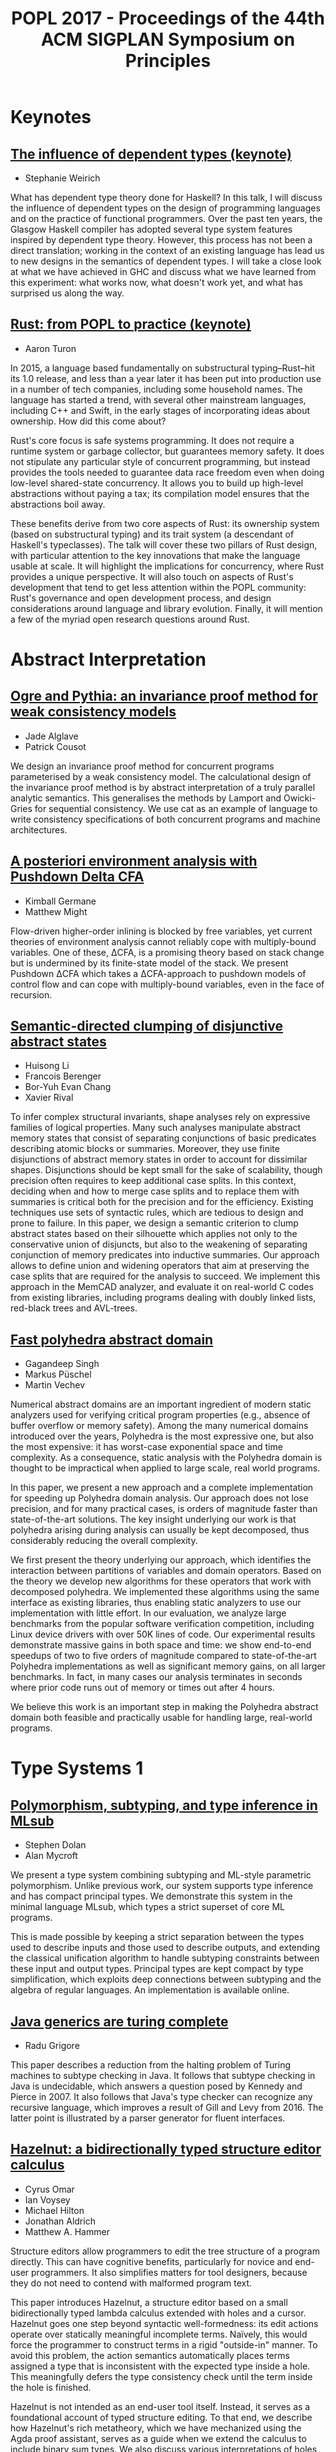 #+TITLE: POPL 2017 - Proceedings of the 44th ACM SIGPLAN Symposium on Principles

* Keynotes

** [[http://dl.acm.org/authorize?N29918][The influence of dependent types (keynote)]]
-  Stephanie Weirich

What has dependent type theory done for Haskell? In this talk, I will
discuss the influence of dependent types on the design of programming
languages and on the practice of functional programmers. Over the past
ten years, the Glasgow Haskell compiler has adopted several type
system features inspired by dependent type theory. However, this
process has not been a direct translation; working in the context of
an existing language has lead us to new designs in the semantics of
dependent types. I will take a close look at what we have achieved in
GHC and discuss what we have learned from this experiment: what works
now, what doesn't work yet, and what has surprised us along the way.

** [[http://dl.acm.org/authorize?N29919][Rust: from POPL to practice (keynote)]]
-  Aaron Turon
  
In 2015, a language based fundamentally on substructural
typing–Rust–hit its 1.0 release, and less than a year later it has
been put into production use in a number of tech companies, including
some household names. The language has started a trend, with several
other mainstream languages, including C++ and Swift, in the early
stages of incorporating ideas about ownership. How did this come
about?

Rust's core focus is safe systems programming. It does not require a
runtime system or garbage collector, but guarantees memory safety. It
does not stipulate any particular style of concurrent programming, but
instead provides the tools needed to guarantee data race freedom even
when doing low-level shared-state concurrency. It allows you to build
up high-level abstractions without paying a tax; its compilation model
ensures that the abstractions boil away.

These benefits derive from two core aspects of Rust: its ownership
system (based on substructural typing) and its trait system (a
descendant of Haskell's typeclasses). The talk will cover these two
pillars of Rust design, with particular attention to the key
innovations that make the language usable at scale. It will highlight
the implications for concurrency, where Rust provides a unique
perspective. It will also touch on aspects of Rust's development that
tend to get less attention within the POPL community: Rust's
governance and open development process, and design considerations
around language and library evolution. Finally, it will mention a few
of the myriad open research questions around Rust.


* Abstract Interpretation

** [[http://dl.acm.org/authorize?N29910][Ogre and Pythia: an invariance proof method for weak consistency models]]

-  Jade Alglave
-  Patrick Cousot
  
We design an invariance proof method for concurrent programs
  parameterised by a weak consistency model. The calculational design
  of the invariance proof method is by abstract interpretation of a
  truly parallel analytic semantics. This generalises the methods by
  Lamport and Owicki-Gries for sequential consistency. We use cat as
  an example of language to write consistency specifications of both
  concurrent programs and machine architectures.

** [[http://dl.acm.org/authorize?N29911][A posteriori environment analysis with Pushdown Delta CFA]]

-  Kimball Germane
-  Matthew Might
  
Flow-driven higher-order inlining is blocked by free variables, yet
current theories of environment analysis cannot reliably cope with
multiply-bound variables. One of these, ΔCFA, is a promising
theory based on stack change but is undermined by its finite-state
model of the stack. We present Pushdown ΔCFA which takes a
ΔCFA-approach to pushdown models of control flow and can cope with
multiply-bound variables, even in the face of recursion.


** [[http://dl.acm.org/authorize?N29912][Semantic-directed clumping of disjunctive abstract states]]

-  Huisong Li
-  Francois Berenger
-  Bor-Yuh Evan Chang
-  Xavier Rival
  
To infer complex structural invariants, shape analyses rely on
  expressive families of logical properties. Many such analyses
  manipulate abstract memory states that consist of separating
  conjunctions of basic predicates describing atomic blocks or
  summaries. Moreover, they use finite disjunctions of abstract memory
  states in order to account for dissimilar shapes. Disjunctions
  should be kept small for the sake of scalability, though precision
  often requires to keep additional case splits. In this context,
  deciding when and how to merge case splits and to replace them with
  summaries is critical both for the precision and for the
  efficiency. Existing techniques use sets of syntactic rules, which
  are tedious to design and prone to failure. In this paper, we design
  a semantic criterion to clump abstract states based on their
  silhouette which applies not only to the conservative union of
  disjuncts, but also to the weakening of separating conjunction of
  memory predicates into inductive summaries. Our approach allows to
  define union and widening operators that aim at preserving the case
  splits that are required for the analysis to succeed. We implement
  this approach in the MemCAD analyzer, and evaluate it on real-world
  C codes from existing libraries, including programs dealing with
  doubly linked lists, red-black trees and AVL-trees.
 
  


** [[http://dl.acm.org/authorize?N29913][Fast polyhedra abstract domain]]

-  Gagandeep Singh
-  Markus Püschel
-  Martin Vechev
 
Numerical abstract domains are an important ingredient of modern
static analyzers used for verifying critical program properties (e.g.,
absence of buffer overflow or memory safety). Among the many numerical
domains introduced over the years, Polyhedra is the most expressive
one, but also the most expensive: it has worst-case exponential space
and time complexity. As a consequence, static analysis with the
Polyhedra domain is thought to be impractical when applied to large
scale, real world programs.

In this paper, we present a new approach and a complete implementation
for speeding up Polyhedra domain analysis. Our approach does not lose
precision, and for many practical cases, is orders of magnitude faster
than state-of-the-art solutions. The key insight underlying our work
is that polyhedra arising during analysis can usually be kept
decomposed, thus considerably reducing the overall complexity.

We first present the theory underlying our approach, which identifies
the interaction between partitions of variables and domain
operators. Based on the theory we develop new algorithms for these
operators that work with decomposed polyhedra. We implemented these
algorithms using the same interface as existing libraries, thus
enabling static analyzers to use our implementation with little
effort. In our evaluation, we analyze large benchmarks from the
popular software verification competition, including Linux device
drivers with over 50K lines of code. Our experimental results
demonstrate massive gains in both space and time: we show end-to-end
speedups of two to five orders of magnitude compared to
state-of-the-art Polyhedra implementations as well as significant
memory gains, on all larger benchmarks. In fact, in many cases our
analysis terminates in seconds where prior code runs out of memory or
times out after 4 hours.

We believe this work is an important step in making the Polyhedra
abstract domain both feasible and practically usable for handling
large, real-world programs.
  

* Type Systems 1

** [[http://dl.acm.org/authorize?N29914][Polymorphism, subtyping, and type inference in MLsub]]

-  Stephen Dolan
-  Alan Mycroft

We present a type system combining subtyping and ML-style parametric
polymorphism. Unlike previous work, our system supports type inference
and has compact principal types. We demonstrate this system in the
minimal language MLsub, which types a strict superset of core ML
programs.

This is made possible by keeping a strict separation between the types
used to describe inputs and those used to describe outputs, and
extending the classical unification algorithm to handle subtyping
constraints between these input and output types. Principal types are
kept compact by type simplification, which exploits deep connections
between subtyping and the algebra of regular languages. An
implementation is available online.

** [[http://dl.acm.org/authorize?N29925][Java generics are turing complete]]

-  Radu Grigore

This paper describes a reduction from the halting problem of Turing
machines to subtype checking in Java. It follows that subtype checking
in Java is undecidable, which answers a question posed by Kennedy and
Pierce in 2007. It also follows that Java's type checker can recognize
any recursive language, which improves a result of Gill and Levy
from 2016. The latter point is illustrated by a parser generator for
fluent interfaces.
  

** [[http://dl.acm.org/authorize?N29926][Hazelnut: a bidirectionally typed structure editor calculus]]

-  Cyrus Omar
-  Ian Voysey
-  Michael Hilton
-  Jonathan Aldrich
-  Matthew A. Hammer

  
Structure editors allow programmers to edit the tree structure of a
program directly. This can have cognitive benefits, particularly for
novice and end-user programmers. It also simplifies matters for tool
designers, because they do not need to contend with malformed program
text.

This paper introduces Hazelnut, a structure editor based on a small
bidirectionally typed lambda calculus extended with holes and a
cursor. Hazelnut goes one step beyond syntactic well-formedness: its
edit actions operate over statically meaningful incomplete
terms. Naïvely, this would force the programmer to construct terms in
a rigid "outside-in" manner. To avoid this problem,
the action semantics automatically places terms assigned a type that
is inconsistent with the expected type inside a hole. This
meaningfully defers the type consistency check until the term inside
the hole is finished.

Hazelnut is not intended as an end-user tool itself. Instead, it
serves as a foundational account of typed structure editing. To that
end, we describe how Hazelnut's rich metatheory, which we have
mechanized using the Agda proof assistant, serves as a guide when we
extend the calculus to include binary sum types. We also discuss
various interpretations of holes, and in so doing reveal connections
with gradual typing and contextual modal type theory, the Curry-Howard
interpretation of contextual modal logic. Finally, we discuss how
Hazelnut's semantics lends itself to implementation as an
event-based functional reactive program. Our simple reference
implementation is written using js_of_ocaml.

** [[http://dl.acm.org/authorize?N29927][Modules, abstraction, and parametric polymorphism]]

-  Karl Crary
  
Reynolds's Abstraction theorem forms the mathematical foundation for
data abstraction. His setting was the polymorphic lambda
calculus. Today, many modern languages, such as the ML family, employ
rich module systems designed to give more expressive support for data
abstraction than the polymorphic lambda calculus, but analogues of the
Abstraction theorem for such module systems have lagged far behind.

We give an account of the Abstraction theorem for a modern module
calculus supporting generative and applicative functors, higher-order
functors, sealing, and translucent signatures. The main issues to be
overcome are: (1) the fact that modules combine both types and terms,
so they must be treated as both simultaneously, (2) the effect
discipline that models the distinction between transparent and opaque
modules, and (3) a very rich language of type constructors supporting
singleton kinds. We define logical equivalence for modules and show
that it coincides with contextual equivalence. This substantiates the
folk theorem that modules are good for data abstraction. All our
proofs are formalized in Coq.


* Probabilistic Programming

** [[http://dl.acm.org/authorize?N29928][Beginner's luck: a language for property-based generators]]

-  Leonidas Lampropoulos
-  Diane Gallois-Wong
-  Cătălin Hriţcu
-  John Hughes
-  Benjamin C. Pierce
-  Li-yao Xia
  
Property-based random testing à la QuickCheck requires building
efficient generators for well-distributed random data satisfying
complex logical predicates, but writing these generators can be
difficult and error prone. We propose a domain-specific language in
which generators are conveniently expressed by decorating predicates
with lightweight annotations to control both the distribution of
generated values and the amount of constraint solving that happens
before each variable is instantiated. This language, called Luck,
makes generators easier to write, read, and maintain.

We give Luck a formal semantics and prove several fundamental
properties, including the soundness and completeness of random
generation with respect to a standard predicate semantics. We evaluate
Luck on common examples from the property-based testing literature and
on two significant case studies, showing that it can be used in
complex domains with comparable bug-finding effectiveness and a
significant reduction in testing code size compared to handwritten
generators.

** [[http://dl.acm.org/authorize?N29929][Exact Bayesian inference by symbolic disintegration]]

-  Chung-chieh Shan
-  Norman Ramsey
  
Bayesian inference, of posterior knowledge from prior knowledge and
  observed evidence, is typically defined by Bayes's rule,
  which says the posterior multiplied by the probability of an
  observation equals a joint probability. But the observation of a
  continuous quantity usually has probability zero, in which case
  Bayes's rule says only that the unknown times zero is
  zero. To infer a posterior distribution from a zero-probability
  observation, the statistical notion of disintegration tells us to
  specify the observation as an expression rather than a predicate,
  but does not tell us how to compute the posterior. We present the
  first method of computing a disintegration from a probabilistic
  program and an expression of a quantity to be observed, even when
  the observation has probability zero. Because the method produces an
  exact posterior term and preserves a semantics in which monadic
  terms denote measures, it composes with other inference methods in a
  modular way—without sacrificing accuracy or performance.
  
** [[http://dl.acm.org/authorize?N29920][Stochastic invariants for probabilistic termination]]

-  Krishnendu Chatterjee
-  Petr Novotný
-  Ðorđe Žikelić
  
Termination is one of the basic liveness properties, and we study the
termination problem for probabilistic programs with real-valued
variables. Previous works focused on the qualitative problem that asks
whether an input program terminates with probabilityÂ 1 (almost-sure
termination). A powerful approach for this qualitative problem is the
notion of ranking supermartingales with respect to a given set of
invariants. The quantitative problem (probabilistic termination) asks
for bounds on the termination probability, and this problem has not
been addressed yet. A fundamental and conceptual drawback of the
existing approaches to address probabilistic termination is that even
though the supermartingales consider the probabilistic behaviour of
the programs, the invariants are obtained completely ignoring the
probabilistic aspect (i.e., the invariants are obtained considering
all behaviours with no information about the probability).

In this work we address the probabilistic termination problem for
linear-arithmetic probabilistic programs with nondeterminism. We
formally define the notion of stochastic invariants, which are
constraints along with a probability bound that the constraints
hold. We introduce a concept of repulsing supermartingales. First, we
show that repulsing supermartingales can be used to obtain bounds on
the probability of the stochastic invariants. Second, we show the
effectiveness of repulsing supermartingales in the following three
ways: (1)Â With a combination of ranking and repulsing
supermartingales we can compute lower bounds on the probability of
termination; (2)Â repulsing supermartingales provide witnesses for
refutation of almost-sure termination; and (3)Â with a combination of
ranking and repulsing supermartingales we can establish persistence
properties of probabilistic programs.

Along with our conceptual contributions, we establish the following
computational results: First, the synthesis of a stochastic invariant
which supports some ranking supermartingale and at the same time
admits a repulsing supermartingale can be achieved via reduction to
the existential first-order theory of reals, which generalizes
existing results from the non-probabilistic setting. Second, given a
program with "strict invariants" (e.g., obtained via
abstract interpretation) and a stochastic invariant, we can check in
polynomial time whether there exists a linear repulsing
supermartingale w.r.t. the stochastic invariant (via reduction to
LP). We also present experimental evaluation of our approach on
academic examples.

** [[http://dl.acm.org/authorize?N29921][Coupling proofs are probabilistic product programs]]

-  Gilles Barthe
-  Benjamin Grégoire
-  Justin Hsu
-  Pierre-Yves Strub
  
Couplings are a powerful mathematical tool for reasoning about pairs
of probabilistic processes. Recent developments in formal verification
identify a close connection between couplings and pRHL, a relational
program logic motivated by applications to provable security, enabling
formal construction of couplings from the probability theory
literature. However, existing work using pRHL merely shows existence
of a coupling and does not give a way to prove quantitative properties
about the coupling, needed to reason about mixing and convergence of
probabilistic processes. Furthermore, pRHL is inherently incomplete,
and is not able to capture some advanced forms of couplings such as
shift couplings. We address both problems as follows.

First, we define an extension of pRHL, called x-pRHL, which explicitly
constructs the coupling in a pRHL derivation in the form of a
probabilistic product program that simulates two correlated runs of
the original program. Existing verification tools for probabilistic
programs can then be directly applied to the probabilistic product to
prove quantitative properties of the coupling. Second, we equip x-pRHL
with a new rule for while loops, where reasoning can freely mix
synchronized and unsynchronized loop iterations. Our proof rule can
capture examples of shift couplings, and the logic is relatively
complete for deterministic programs.

We show soundness of x-PRHL and use it to analyze two classes of
examples. First, we verify rapid mixing using different tools from
coupling: standard coupling, shift coupling, and path coupling, a
compositional principle for combining local couplings into a global
coupling. Second, we verify (approximate) equivalence between a source
and an optimized program for several instances of loop optimizations
from the literature.

  


* Concurrency 1

** [[http://dl.acm.org/authorize?N29922][A promising semantics for relaxed-memory concurrency]]

-  Jeehoon Kang
-  Chung-Kil Hur
-  Ori Lahav
-  Viktor Vafeiadis
-  Derek Dreyer
  
Despite many years of research, it has proven very difficult to
develop a memory model for concurrent programming languages that
adequately balances the conflicting desiderata of programmers,
compilers, and hardware. In this paper, we propose the first relaxed
memory model that (1) accounts for a broad spectrum of features from
the C++11 concurrency model, (2) is implementable, in the sense that
it provably validates many standard compiler optimizations and
reorderings, as well as standard compilation schemes to x86-TSO and
Power, (3) justifies simple invariant-based reasoning, thus
demonstrating the absence of bad "out-of-thin-air" behaviors, (4)
supports "DRF" guarantees, ensuring that programmers who use
sufficient synchronization need not understand the full complexities
of relaxed-memory semantics, and (5) defines the semantics of racy
programs without relying on undefined behaviors, which is a
prerequisite for applicability to type-safe languages like Java.

The key novel idea behind our model is the notion of *promises*: a
thread may promise to execute a write in the future, thus enabling
other threads to read from that write out of order. Crucially, to
prevent out-of-thin-air behaviors, a promise step requires a
thread-local certification that it will be possible to execute the
promised write even in the absence of the promise. To establish
confidence in our model, we have formalized most of our key results in
Coq.

** [[http://dl.acm.org/authorize?N29923][Automatically comparing memory consistency models]]

-  John Wickerson
-  Mark Batty
-  Tyler Sorensen
-  George A. Constantinides
  
A memory consistency model (MCM) is the part of a programming language
or computer architecture specification that defines which values can
legally be read from shared memory locations. Because MCMs take into
account various optimisations employed by architectures and compilers,
they are often complex and counterintuitive, which makes them
challenging to design and to understand.

We identify four tasks involved in designing and understanding MCMs:
generating conformance tests, distinguishing two MCMs, checking
compiler optimisations, and checking compiler mappings. We show that
all four tasks are instances of a general constraint-satisfaction
problem to which the solution is either a program or a pair of
programs. Although this problem is intractable for automatic solvers
when phrased over programs directly, we show how to solve analogous
constraints over program executions, and then construct programs that
satisfy the original constraints.

Our technique, which is implemented in the Alloy modelling framework,
is illustrated on several software- and architecture-level MCMs, both
axiomatically and operationally defined. We automatically recreate
several known results, often in a simpler form, including:
distinctions between variants of the C11 MCM; a failure of the
'SC-DRF guarantee' in an early C11 draft; that x86 is
'multi-copy atomic' and Power is not; bugs in common
C11 compiler optimisations; and bugs in a compiler mapping from OpenCL
to AMD-style GPUs. We also use our technique to develop and validate a
new MCM for NVIDIA GPUs that supports a natural mapping from OpenCL.

** [[http://dl.acm.org/authorize?N29924][Interactive proofs in higher-order concurrent separation logic]]

-  Robbert Krebbers
-  Amin Timany
-  Lars Birkedal
  
When using a proof assistant to reason in an embedded logic -- like
separation logic -- one cannot benefit from the proof contexts and
basic tactics of the proof assistant. This results in proofs that are
at a too low level of abstraction because they are cluttered with
bookkeeping code related to manipulating the object logic.

In this paper, we introduce a so-called proof mode that extends the
Coq proof assistant with (spatial and non-spatial) named proof
contexts for the object logic. We show that thanks to these contexts
we can implement high-level tactics for introduction and elimination
of the connectives of the object logic, and thereby make reasoning in
the embedded logic as seamless as reasoning in the meta logic of the
proof assistant. We apply our method to Iris: a state of the art
higher-order impredicative concurrent separation logic.

We show that our method is very general, and is not just limited to
program verification. We demonstrate its generality by formalizing
correctness proofs of fine-grained concurrent algorithms, derived
constructs of the Iris logic, and a unary and binary logical relation
for a language with concurrency, higher-order store, polymorphism, and
recursive types. This is the first formalization of a binary logical
relation for such an expressive language. We also show how to use the
logical relation to prove contextual refinement of fine-grained
concurrent algorithms.
  

** [[http://dl.acm.org/authorize?N29935][A relational model of types-and-effects in higher-order concurrent separation logic]]

-  Morten Krogh-Jespersen
-  Kasper Svendsen
-  Lars Birkedal
  
Recently we have seen a renewed interest in programming languages that
tame the complexity of state and concurrency through refined type
systems with more fine-grained control over effects. In addition to
simplifying reasoning and eliminating whole classes of bugs,
statically tracking effects opens the door to advanced compiler
optimizations.

In this paper we present a relational model of a type-and-effect
system for a higher-order, concurrent program- ming language. The
model precisely captures the semantic invariants expressed by the
effect annotations. We demonstrate that these invariants are strong
enough to prove advanced program transformations, including automatic
parallelization of expressions with suitably disjoint effects. The
model also supports refinement proofs between abstract data types
implementations with different internal data representations,
including proofs that fine-grained concurrent algorithms refine their
coarse-grained counterparts. This is the first model for such an
expressive language that supports both effect-based optimizations and
data abstraction.

The logical relation is defined in Iris, a state-of-the-art
higher-order concurrent separation logic. This greatly simplifies
proving well-definedness of the logical relation and also provides us
with a powerful logic for reasoning in the model.


* Logic

** [[http://dl.acm.org/authorize?N29936][Monadic second-order logic on finite sequences]]

-  Loris D'Antoni
-  Margus Veanes

We extend the weak monadic second-order logic of one successor on
  finite strings (M2L-STR) to symbolic alphabets by allowing character
  predicates to range over decidable quantifier free theories instead
  of finite alphabets. We call this logic, which is able to describe
  sequences over complex and potentially infinite domains, symbolic
  M2L-STR (S-M2L-STR). We then present a decision procedure for
  S-M2L-STR based on a reduction to symbolic finite automata, a
  decidable extension of finite automata that allows transitions to
  carry predicates and can therefore model symbolic alphabets. The
  reduction constructs a symbolic automaton over an alphabet
  consisting of pairs of symbols where the first element of the pair
  is a symbol in the original formula's alphabet, while the second
  element is a bit-vector. To handle this modified alphabet we show
  that the Cartesian product of two decidable Boolean algebras (e.g.,
  the formula's one and the bit-vector's one) also forms a decidable
  Boolean algebras. To make the decision procedure practical, we
  propose two efficient representations of the Cartesian product of
  two Boolean algebras, one based on algebraic decision diagrams and
  one on a variant of Shannon expansions. Finally, we implement our
  decision procedure and evaluate it on more than 10,000
  formulas. Despite the generality, our implementation has comparable
  performance with the state-of-the-art M2L-STR solvers.


** [[http://dl.acm.org/authorize?N29937][On the relationship between higher-order recursion schemes and higher-order fixpoint logic]]

-  Naoki Kobayashi
-  Étienne Lozes
-  Florian Bruse

We study the relationship between two kinds of higher-order extensions
of model checking: HORS model checking, where models are extended to
higher-order recursion schemes, and HFL model checking, where the
logic is extedned to higher-order modal fixpoint logic. Those extensions
have been independently studied until recently, and the former has
been applied to higher-order program verification. We show that there
exist (arguably) natural reductions between the two problems. To prove
the correctness of the translation from HORS to HFL model checking, we
establish a type-based characterization of HFL model checking, which
should be of independent interest. The results reveal a close
relationship between the two problems, enabling cross-fertilization of
the two research threads.

** [[http://dl.acm.org/authorize?N29938][Coming to terms with quantified reasoning]]

-  Laura Kovács
-  Simon Robillard
-  Andrei Voronkov

The theory of finite term algebras provides a natural framework to
describe the semantics of functional languages. The ability to
efficiently reason about term algebras is essential to automate
program analysis and verification for functional or imperative
programs over inductively defined data types such as lists and
trees. However, as the theory of finite term algebras is not finitely
axiomatizable, reasoning about quantified properties over term
algebras is challenging.

In this paper we address full first-order reasoning about properties
of programs manipulating term algebras, and describe two approaches
for doing so by using first-order theorem proving. Our first method is
a conservative extension of the theory of term alge- bras using a
finite number of statements, while our second method relies on
extending the superposition calculus of first-order theorem provers
with additional inference rules.

We implemented our work in the first-order theorem prover Vampire and
evaluated it on a large number of inductive datatype benchmarks, as
well as game theory constraints. Our experimental results show that
our methods are able to find proofs for many hard problems previously
unsolved by state-of-the-art methods. We also show that Vampire
implementing our methods outperforms existing SMT solvers able to deal
with inductive data types.

* Compiler Optimisation

** [[http://dl.acm.org/authorize?N29939][A program optimization for automatic database result caching]]

-  Ziv Scully
-  Adam Chlipala
  
Most popular Web applications rely on persistent databases based on
languages like SQL for declarative specification of data models and
the operations that read and modify them. As applications scale up in
user base, they often face challenges responding quickly enough to the
high volume of requests. A common aid is caching of database results
in the application's memory space, taking advantage of
program-specific knowledge of which caching schemes are sound and
useful, embodied in handwritten modifications that make the program
less maintainable. These modifications also require nontrivial
reasoning about the read-write dependencies across operations. In this
paper, we present a compiler optimization that automatically adds
sound SQL caching to Web applications coded in the Ur/Web
domain-specific functional language, with no modifications required to
source code. We use a custom cache implementation that supports
concurrent operations without compromising the transactional semantics
of the database abstraction. Through experiments with microbenchmarks
and production Ur/Web applications, we show that our optimization in
many cases enables an easy doubling or more of an application's
throughput, requiring nothing more than passing an extra command-line
flag to the compiler.

** [[http://dl.acm.org/authorize?N29930][Stream fusion, to completeness]]
    
-  Oleg Kiselyov
-  Aggelos Biboudis
-  Nick Palladinos
-  Yannis Smaragdakis
  
Stream processing is mainstream (again): Widely-used stream libraries
are now available for virtually all modern OO and functional
languages, from Java to C# to Scala to OCaml to Haskell. Yet
expressivity and performance are still lacking. For instance, the
popular, well-optimized Java 8 streams do not support the zip operator
and are still an order of magnitude slower than hand-written loops.

We present the first approach that represents the full generality of
stream processing and eliminates overheads, via the use of staging. It
is based on an unusually rich semantic model of stream interaction. We
support any combination of zipping, nesting (or flat-mapping),
sub-ranging, filtering, mapping—of finite or infinite streams. Our
model captures idiosyncrasies that a programmer uses in optimizing
stream pipelines, such as rate differences and the choice of a "for"
vs. "while" loops. Our approach delivers hand-written–like code, but
automatically. It explicitly avoids the reliance on black-box
optimizers and sufficiently-smart compilers, offering highest,
guaranteed and portable performance.

Our approach relies on high-level concepts that are then readily
mapped into an implementation. Accordingly, we have two distinct
implementations: an OCaml stream library, staged via MetaOCaml, and a
Scala library for the JVM, staged via LMS. In both cases, we derive
libraries richer and simultaneously many tens of times faster than
past work. We greatly exceed in performance the standard stream
libraries available in Java, Scala and OCaml, including the
well-optimized Java 8 streams.


** [[http://dl.acm.org/authorize?N29931][Rigorous floating-point mixed-precision tuning]]

-  Wei-Fan Chiang
-  Mark Baranowski
-  Ian Briggs
-  Alexey Solovyev
-  Ganesh Gopalakrishnan
-  Zvonimir Rakamarić
  
Virtually all real-valued computations are carried out using
floating-point data types and operations. The precision of these data
types must be set with the goals of reducing the overall round-off
error, but also emphasizing performance improvements. Often, a
mixed-precision allocation achieves this optimum; unfortunately, there
are no techniques available to compute such allocations and
conservatively meet a given error target across all program inputs. In
this work, we present a rigorous approach to precision allocation
based on formal analysis via Symbolic Taylor Expansions, and error
analysis based on interval functions. This approach is implemented in
an automated tool called FPTuner that generates and solves a
quadratically constrained quadratic program to obtain a
precision-annotated version of the given expression. FPTuner
automatically introduces all the requisite precision up and down
casting operations. It also allows users to flexibly control precision
allocation using constraints to cap the number of high precision
operators as well as group operators to allocate the same precision to
facilitate vectorization. We evaluate FPTuner by tuning several
benchmarks and measuring the proportion of lower precision operators
allocated as we increase the error threshold. We also measure the
reduction in energy consumption resulting from executing
mixed-precision tuned code on a real hardware platform. We observe
significant energy savings in response to mixed-precision tuning, but
also observe situations where unexpected compiler behaviors thwart
intended optimizations.


* Program Analysis

** [[http://dl.acm.org/authorize?N29932][Relational cost analysis]]

-  Ezgi Çiçek
-  Gilles Barthe
-  Marco Gaboardi
-  Deepak Garg
-  Jan Hoffmann
  
Establishing quantitative bounds on the execution cost of programs is
essential in many areas of computer science such as complexity
analysis, compiler optimizations, security and privacy. Techniques
based on program analysis, type systems and abstract interpretation
are well-studied, but methods for analyzing how the execution costs of
two programs compare to each other have not received
attention. Naively combining the worst and best case execution costs
of the two programs does not work well in many cases because such
analysis forgets the similarities between the programs or the inputs.

In this work, we propose a relational cost analysis technique that is
capable of establishing precise bounds on the difference in the
execution cost of two programs by making use of relational properties
of programs and inputs. We develop , a refinement type and effect
system for a higher-order functional language with recursion and
subtyping. The key novelty of our technique is the combination of
relational refinements with two modes of typing—relational
typing for reasoning about similar computations/inputs and unary
typing for reasoning about unrelated computations/inputs. This
combination allows us to analyze the execution cost difference of two
programs more precisely than a naive non-relational approach.

We prove our type system sound using a semantic model based on
step-indexed unary and binary logical relations accounting for
non-relational and relational reasoning principles with their
respective costs. We demonstrate the precision and generality of our
technique through examples.

** [[http://dl.acm.org/authorize?N29933][Contract-based resource verification for higher-order functions with memoization]]

-  Ravichandhran Madhavan
-  Sumith Kulal
-  Viktor Kuncak
  
We present a new approach for specifying and verifying resource
utilization of higher-order functional programs that use lazy
evaluation and memoization. In our approach, users can specify the
desired resource bound as templates with numerical holes e.g. as steps
≤ ? * size(l) + ? in the contracts of functions. They can also
express invariants necessary for establishing the bounds that may
depend on the state of memoization. Our approach operates in two
phases: first generating an instrumented first-order program that
accurately models the higher-order control flow and the effects of
memoization on resources using sets, algebraic datatypes and mutual
recursion, and then verifying the contracts of the first-order program
by producing verification conditions of the form ∃ ∀
using an extended assume/guarantee reasoning. We use our approach to
verify precise bounds on resources such as evaluation steps and number
of heap-allocated objects on 17 challenging data structures and
algorithms. Our benchmarks, comprising of 5K lines of functional Scala
code, include lazy mergesort, Okasaki's real-time queue and
deque data structures that rely on aliasing of references to
first-class functions; lazy data structures based on numerical
representations such as the conqueue data structure of Scala's
data-parallel library, cyclic streams, as well as dynamic programming
algorithms such as knapsack and Viterbi. Our evaluations show that
when averaged over all benchmarks the actual runtime resource
consumption is 80% of the value inferred by our tool when estimating
the number of evaluation steps, and is 88% for the number of
heap-allocated objects.

** [[http://dl.acm.org/authorize?N29934][Context-sensitive data-dependence analysis via linear conjunctive language reachability]]

-  Qirun Zhang
-  Zhendong Su

Many program analysis problems can be formulated as graph reachability
problems. In the literature, context-free language (CFL) reachability
has been the most popular formulation and can be computed in subcubic
time. The context-sensitive data-dependence analysis is a fundamental
abstraction that can express a broad range of program analysis
problems. It essentially describes an interleaved matched-parenthesis
language reachability problem. The language is not context-free, and
the problem is well-known to be undecidable. In practice, many program
analyses adopt CFL-reachability to exactly model the matched
parentheses for either context-sensitivity or structure-transmitted
data-dependence, but not both. Thus, the CFL-reachability formulation
for context-sensitive data-dependence analysis is inherently an
approximation.

To support more precise and scalable analyses, this paper introduces
linear conjunctive language (LCL) reachability, a new, expressive
class of graph reachability. LCL not only contains the interleaved
matched-parenthesis language, but is also closed under all
set-theoretic operations. Given a graph with n nodes and m edges, we
propose an O(mn) time approximation algorithm for solving all-pairs
LCL-reachability, which is asymptotically better than known
CFL-reachability algorithms. Our formulation and algorithm offer a new
perspective on attacking the aforementioned undecidable problem
— the LCL-reachability formulation is exact, while the
LCL-reachability algorithm yields a sound approximation. We have
applied the LCL-reachability framework to two existing client
analyses. The experimental results show that the LCL-reachability
framework is both more precise and scalable than the traditional
CFL-reachability framework. This paper opens up the opportunity to
exploit LCL-reachability in program analysis.

** [[http://dl.acm.org/authorize?N29945][Towards automatic resource bound analysis for OCaml]]

-  Jan Hoffmann
-  Ankush Das
-  Shu-Chun Weng
  
This article presents a resource analysis system for OCaml
programs. The system automatically derives worst-case resource bounds
for higher-order polymorphic programs with user-defined inductive
types. The technique is parametric in the resource and can derive
bounds for time, memory allocations and energy usage. The derived
bounds are multivariate resource polynomials which are functions of
different size parameters that depend on the standard OCaml
types. Bound inference is fully automatic and reduced to a linear
optimization problem that is passed to an off-the-shelf LP
solver. Technically, the analysis system is based on a novel
multivariate automatic amortized resource analysis (AARA). It builds
on existing work on linear AARA for higher-order programs with
user-defined inductive types and on multivariate AARA for first-order
programs with built-in lists and binary trees. This is the first
amortized analysis, that automatically derives polynomial bounds for
higher-order functions and polynomial bounds that depend on
user-defined inductive types. Moreover, the analysis handles a limited
form of side effects and even outperforms the linear bound inference
of previous systems. At the same time, it preserves the expressivity
and efficiency of existing AARA techniques. The practicality of the
analysis system is demonstrated with an implementation and integration
with Inria's OCaml compiler. The implementation is used to
automatically derive resource bounds for 411 functions and 6018 lines
of code derived from OCaml libraries, the CompCert compiler, and
implementations of textbook algorithms. In a case study, the system
infers bounds on the number of queries that are sent by OCaml programs
to DynamoDB, a commercial NoSQL cloud database service.

* Type Systems 2

** [[http://dl.acm.org/authorize?N29946][Deciding equivalence with sums and the empty type]]

-  Gabriel Scherer
 
The logical technique of focusing can be applied to the Î»-calculus;
  in a simple type system with atomic types and negative type formers
  (functions, products, the unit type), its normal forms coincide with
  βη-normal forms. Introducing a saturation phase gives a notion of
  quasi-normal forms in presence of positive types (sum types and the
  empty type). This rich structure let us prove the decidability of
  βη-equivalence in presence of the empty type, the fact that it
  coincides with contextual equivalence, and with set-theoretic
  equality in all finite models.


** [[http://dl.acm.org/authorize?N29947][The exp-log normal form of types: decomposing extensional equality and representing terms compactly]]

-  Danko Ilik
  
Lambda calculi with algebraic data types lie at the core of functional
programming languages and proof assistants, but conceal at least two
fundamental theoretical problems already in the presence of the
simplest non-trivial data type, the sum type. First, we do not know of
an explicit and implemented algorithm for deciding the
beta-eta-equality of terms---and this in spite of the first
decidability results proven two decades ago. Second, it is not clear
how to decide when two types are essentially the same,
i.e. isomorphic, in spite of the meta-theoretic results on
decidability of the isomorphism.

In this paper, we present the exp-log normal form of types---derived
from the representation of exponential polynomials via the unary
exponential and logarithmic functions---that any type built from
arrows, products, and sums, can be isomorphically mapped to. The type
normal form can be used as a simple heuristic for deciding type
isomorphism, thanks to the fact that it is a systematic application of
the high-school identities.

We then show that the type normal form allows to reduce the standard
beta-eta equational theory of the lambda calculus to a specialized
version of itself, while preserving completeness of the equality on
terms.

We end by describing an alternative representation of normal terms of
the lambda calculus with sums, together with a Coq-implemented
converter into/from our new term calculus. The difference with the
only other previously implemented heuristic for deciding interesting
instances of eta-equality by Balat, Di Cosmo, and Fiore, is that we
exploits the type information of terms substantially and this often
allows us to obtain a canonical representation of terms without
performing a sophisticated term analyses.

** [[http://dl.acm.org/authorize?N29948][Contextual isomorphisms]]

-  Paul Blain Levy
  
What is the right notion of "isomorphism" between types, in a simple
type theory? The traditional answer is: a pair of terms that are
inverse up to a specified congruence. We firstly argue that, in the
presence of effects, this answer is too liberal and needs to be
restricted, using Führmann's notion of thunkability in the
case of value types (as in call-by-value), or using
Munch-Maccagnoni's notion of linearity in the case of
computation types (as in call-by-name). Yet that leaves us with
different notions of isomorphism for different kinds of type.

This situation is resolved by means of a new notion of
"contextual" isomorphism (or morphism), analogous at
the level of types to contextual equivalence of terms. A contextual
morphism is a way of replacing one type with the other wherever it may
occur in a judgement, in a way that is preserved by the action of any
term with holes. For types of pure Î»-calculus, we show that a
contextual morphism corresponds to a traditional isomorphism. For
value types, a contextual morphism corresponds to a thunkable
isomorphism, and for computation types, to a linear isomorphism.

** [[http://dl.acm.org/authorize?N29949][Typed self-evaluation via intensional type functions]]

-  Matt Brown
-  Jens Palsberg

Many popular languages have a self-interpreter, that is, an
interpreter for the language written in itself. So far, work on
polymorphically-typed self-interpreters has concentrated on
self-recognizers that merely recover a program from its
representation. A larger and until now unsolved challenge is to
implement a polymorphically-typed self-evaluator that evaluates the
represented program and produces a representation of the result. We
present Fωµi, the first λ-calculus that supports a
polymorphically-typed self-evaluator. Our calculus extends Fω with
recursive types and intensional type functions and has decidable type
checking. Our key innovation is a novel implementation of type
equality proofs that enables us to define a versatile representation
of programs. Our results establish a new category of languages that
can support polymorphically-typed self-evaluators.

* Concurrency 2

** [[http://dl.acm.org/authorize?N29940][Mixed-size concurrency: ARM, POWER, C/C++11, and SC]]

-  Shaked Flur
-  Susmit Sarkar
-  Christopher Pulte
-  Kyndylan Nienhuis
-  Luc Maranget
-  Kathryn E. Gray
-  Ali Sezgin
-  Mark Batty
-  Peter Sewell
  
Previous work on the semantics of relaxed shared-memory concurrency
has only considered the case in which each load reads the data of
exactly one store. In practice, however, multiprocessors support
mixed-size accesses, and these are used by systems software and (to
some degree) exposed at the C/C++ language level. A semantic
foundation for software, therefore, has to address them.

We investigate the mixed-size behaviour of ARMv8 and IBM POWER
architectures and implementations: by experiment, by developing
semantic models, by testing the correspondence between these, and by
discussion with ARM and IBM staff. This turns out to be surprisingly
subtle, and on the way we have to revisit the fundamental concepts of
coherence and sequential consistency, which change in this setting. In
particular, we show that adding a memory barrier between each
instruction does not restore sequential consistency. We go on to
extend the C/C++11 model to support non-atomic mixed-size memory
accesses.

This is a necessary step towards semantics for real-world
shared-memory concurrent code, beyond litmus tests.

** [[http://dl.acm.org/authorize?N29941][Dynamic race detection for C++11]]

-  Christopher Lidbury
-  Alastair F. Donaldson
  
The intricate rules for memory ordering and synchronisation associated
with the C/C++11 memory model mean that data races can be difficult to
eliminate from concurrent programs. Dynamic data race analysis can
pinpoint races in large and complex applications, but the
state-of-the-art ThreadSanitizer (tsan) tool for C/C++ considers only
sequentially consistent program executions, and does not correctly
model synchronisation between C/C++11 atomic operations. We present a
scalable dynamic data race analysis for C/C++11 that correctly
captures C/C++11 synchronisation, and uses instrumentation to support
exploration of a class of non sequentially consistent executions. We
concisely define the memory model fragment captured by our
instrumentation via a restricted axiomatic semantics, and show that
the axiomatic semantics permits exactly those executions explored by
our instrumentation. We have implemented our analysis in tsan, and
evaluate its effectiveness on benchmark programs, enabling a
comparison with the CDSChecker tool, and on two large and highly
concurrent applications: the Firefox and Chromium web browsers. Our
results show that our method can detect races that are beyond the
scope of the original tsan tool, and that the overhead associated with
applying our enhanced instrumentation to large applications is
tolerable.

** [[http://dl.acm.org/authorize?N29942][Serializability for eventual consistency: criterion, analysis, and applications]]

-  Lucas Brutschy
-  Dimitar Dimitrov
-  Peter Müller
-  Martin Vechev

Developing and reasoning about systems using eventually consistent
data stores is a difficult challenge due to the presence of unexpected
behaviors that do not occur under sequential consistency. A
fundamental problem in this setting is to identify a correctness
criterion that precisely captures intended application behaviors yet
is generic enough to be applicable to a wide range of applications.

In this paper, we present such a criterion. More precisely, we
generalize conflict serializability to the setting of eventual
consistency. Our generalization is based on a novel dependency model
that incorporates two powerful algebraic properties: commutativity and
absorption. These properties enable precise reasoning about programs
that employ high-level replicated data types, common in modern
systems. To apply our criterion in practice, we also developed a
dynamic analysis algorithm and a tool that checks whether a given
program execution is serializable.

We performed a thorough experimental evaluation on two real-world use
cases: debugging cloud-backed mobile applications and implementing
clients of a popular eventually consistent key-value store. Our
experimental results indicate that our criterion reveals harmful
synchronization problems in applications, is more effective at finding
them than prior approaches, and can be used for the development of
practical, eventually consistent applications.

** [[http://dl.acm.org/authorize?N29943][Thread modularity at many levels: a pearl in compositional verification]]

-  Jochen Hoenicke
-  Rupak Majumdar
-  Andreas Podelski

A thread-modular proof for the correctness of a concurrent program is
based on an inductive and interference-free annotation of each
thread. It is well-known that the corresponding proof system is not
complete (unless one adds auxiliary variables). We describe a
hierarchy of proof systems where each level k corresponds to a
generalized notion of thread modularity (level 1 corresponds to the
original notion). Each level is strictly more expressive than the
previous. Further, each level precisely captures programs that can be
proved using uniform Ashcroft invariants with k universal
quantifiers. We demonstrate the usefulness of the hierarchy by giving
a compositional proof of the Mach shootdown algorithm for TLB
consistency. We show a proof at level 2 that shows the algorithm is
correct for an arbitrary number of CPUs. However, there is no proof
for the algorithm at level 1 which does not involve auxiliary state.

* Functional Programming with Effects

** [[http://dl.acm.org/authorize?N29944][Type directed compilation of row-typed algebraic effects]]

-  Daan Leijen
  
Algebraic effect handlers, introduced by Plotkin and Power in 2002,
are recently gaining in popularity as a purely functional approach to
modeling effects. In this article, we give a full overview of
practical algebraic effects in the context of a compiled
implementation in the Koka language. In particular, we show how
algebraic effects generalize over common constructs like exception
handling, state, iterators and async-await. We give an effective type
inference algorithm based on extensible effect rows using scoped
labels, and a direct operational semantics. Finally, we show an
efficient compilation scheme to common runtime platforms (like
JavaScript) using a type directed selective CPS translation.


** [[http://dl.acm.org/authorize?N29055][Do be do be do]]

-  Sam Lindley
-  Conor McBride
-  Craig McLaughlin
  
We explore the design and implementation of Frank, a strict functional
programming language with a bidirectional effect type system designed
from the ground up around a novel variant of Plotkin and Pretnar's
effect handler abstraction.

Effect handlers provide an abstraction for modular effectful
programming: a handler acts as an interpreter for a collection of
commands whose interfaces are statically tracked by the type
system. However, Frank eliminates the need for an additional effect
handling construct by generalising the basic mechanism of functional
abstraction itself. A function is simply the special case of a Frank
operator that interprets no commands. Moreover, Frank's operators can
be multihandlers which simultaneously interpret commands from several
sources at once, without disturbing the direct style of functional
programming with values.

Effect typing in Frank employs a novel form of effect polymorphism
which avoid mentioning effect variables in source code. This is
achieved by propagating an ambient ability inwards, rather than
accumulating unions of potential effects outwards.

We introduce Frank by example, and then give a formal account of the
Frank type system and its semantics. We introduce Core Frank by
elaborating Frank operators into functions, case expressions, and
unary handlers, and then give a sound small-step operational semantics
for Core Frank.

Programming with effects and handlers is in its infancy. We contribute
an exploration of future possibilities, particularly in combination
with other forms of rich type system.

** [[http://dl.acm.org/authorize?N29056][Dijkstra monads for free]]

-  Danel Ahman
-  Cătălin Hriţcu
-  Kenji Maillard
-  Guido Martínez
-  Gordon Plotkin
-  Jonathan Protzenko
-  Aseem Rastogi
-  Nikhil Swamy
  
Dijkstra monads enable a dependent type theory to be enhanced with
support for specifying and verifying effectful code via weakest
preconditions. Together with their closely related counterparts, Hoare
monads, they provide the basis on which verification tools like F*,
Hoare Type Theory (HTT), and Ynot are built. We show that Dijkstra
monads can be derived "for free" by applying a
continuation-passing style (CPS) translation to the standard monadic
definitions of the underlying computational effects. Automatically
deriving Dijkstra monads in this way provides a
correct-by-construction and efficient way of reasoning about
user-defined effects in dependent type theories. We demonstrate these
ideas in EMF*, a new dependently typed calculus, validating it via
both formal proof and a prototype implementation within F*. Besides
equipping F* with a more uniform and extensible effect system, EMF*
enables a novel mixture of intrinsic and extrinsic proofs within F*.
  
** [[http://dl.acm.org/authorize?N29057][Stateful manifest contracts]]

-  Taro Sekiyama
-  Atsushi Igarashi
  
This paper studies hybrid contract verification for an imperative
  higher-order language based on a so-called manifest contract
  system. In manifest contract systems, contracts are part of static
  types and contract verification is hybrid in the sense that some
  contracts are statically verified, typically by subtyping, but
  others are dynamically by casts. It is, however, not trivial to
  extend existing manifest contract systems, which have been designed
  mostly for pure functional languages, to imperative features, mainly
  because of the lack of flow-sensitivity, which should be taken into
  account in verifying imperative programs statically.

We develop an imperative higher-order manifest contract system Î»refH
for flow-sensitive hybrid contract verification. We introduce a
computational variant of Nanevski et al's Hoare types, which
are flow-sensitive types to represent pre- and postconditions of
impure computation. Our Hoare types are computational in the sense
that pre- and postconditions are given by Booleans in the same
language as programs so that they are dynamically verifiable. Î»refH
also supports refinement types as in existing manifest contract
systems to describe flow-insensitive, state-independent contracts of
pure computation. While it is desirable that any—possibly
state-manipulating—predicate can be used in contracts, abuse
of stateful operations will break the system. To control stateful
operations in contracts, we introduce a region-based effect system,
which allows contracts in refinement types and computational Hoare
types to manipulate states, as long as they are observationally pure
and read-only, respectively. We show that dynamic contract checking in
our calculus is consistent with static typing in the sense that the
final result obtained without dynamic contract violations satisfies
contracts in its static type. It in particular means that the state
after stateful computations satisfies their postconditions.

As in some of prior manifest contract systems, static contract
verification in this work is "post facto," that is, we
first define our manifest contract system so that all contracts are
checked at run time, formalize conditions when dynamic checks can be
removed safely, and show that programs with and without such removable
checks are contextually equivalent. We also apply the idea of post
facto verification to region-based local reasoning, inspired by the
frame rule of Separation Logic.


* Semantic Foundations

** [[http://dl.acm.org/authorize?N29058][A semantic account of metric preservation]]

-  Arthur Azevedo de Amorim
-  Marco Gaboardi
-  Justin Hsu
-  Shin-ya Katsumata
-  Ikram Cherigui
  
Program sensitivity measures how robust a program is to small changes
in its input, and is a fundamental notion in domains ranging from
differential privacy to cyber-physical systems. A natural way to
formalize program sensitivity is in terms of metrics on the input and
output spaces, requiring that an r-sensitive function map inputs that
are at distance d to outputs that are at distance at most r ·
d. Program sensitivity is thus an analogue of Lipschitz continuity for
programs.

Reed and Pierce introduced Fuzz, a functional language with a linear
type system that can express program sensitivity. They show soundness
operationally, in the form of a metric preservation property. Inspired
by their work, we study program sensitivity and metric preservation
from a denotational point of view. In particular, we introduce metric
CPOs, a novel semantic structure for reasoning about computation on
metric spaces, by endowing CPOs with a compatible notion of
distance. This structure is useful for reasoning about metric
properties of programs, and specifically about program sensitivity. We
demonstrate metric CPOs by giving a model for the deterministic
fragment of Fuzz.
  
** [[http://dl.acm.org/authorize?N29059][Cantor meets scott: semantic foundations for probabilistic networks]]

-  Steffen Smolka
-  Praveen Kumar
-  Nate Foster
-  Dexter Kozen
-  Alexandra Silva

ProbNetKAT is a probabilistic extension of NetKAT with a denotational
semantics based on Markov kernels. The language is expressive enough
to generate continuous distributions, which raises the question of how
to compute effectively in the language. This paper gives an new
characterization of ProbNetKAT's semantics using domain theory, which
provides the foundation needed to build a practical implementation. We
show how to use the semantics to approximate the behavior of arbitrary
ProbNetKAT programs using distributions with finite support. We
develop a prototype implementation and show how to use it to solve a
variety of problems including characterizing the expected congestion
induced by different routing schemes and reasoning probabilistically
about reachability in a network.

* Logic and Programming

** [[http://dl.acm.org/authorize?N29050][Genesis: synthesizing forwarding tables in multi-tenant networks]]

-  Kausik Subramanian
-  Loris D'Antoni
-  Aditya Akella
  
Operators in multi-tenant cloud datacenters require support for
diverse and complex end-to-end policies, such as, reachability,
middlebox traversals, isolation, traffic engineering, and network
resource management. We present Genesis, a datacenter network
management system which allows policies to be specified in a
declarative manner without explicitly programming the network data
plane. Genesis tackles the problem of enforcing policies by
synthesizing switch forwarding tables. It uses the formal foundations
of constraint solving in combination with fast off-the-shelf SMT
solvers. To improve synthesis performance, Genesis incorporates a
novel search strategy that uses regular expressions to specify
properties that leverage the structure of datacenter networks, and a
divide-and-conquer synthesis procedure which exploits the structure of
policy relationships. We have prototyped Genesis, and conducted
experiments with a variety of workloads on real-world topologies to
demonstrate its performance.


** [[http://dl.acm.org/authorize?N29051][LOIS: syntax and semantics]]

-  Eryk Kopczyński
-  Szymon Toruńczyk
  
We present the semantics of an imperative programming language
  called LOIS (Looping Over Infinite Sets), which allows iterating
  through certain infinite sets, in finite time. Our semantics
  intuitively correspond to execution of infinitely many threads in
  parallel. This allows to merge the power of abstract mathematical
  constructions into imperative programming. Infinite sets are
  internally represented using first order formulas over some
  underlying logical structure, and SMT solvers are employed to
  evaluate programs.

* Verification and Synthesis

** [[http://dl.acm.org/authorize?N29052][Component-based synthesis for complex APIs]]

-  Yu Feng
-  Ruben Martins
-  Yuepeng Wang
-  Isil Dillig
-  Thomas W. Reps

Component-based approaches to program synthesis assemble programs from
a database of existing components, such as methods provided by an
API. In this paper, we present a novel type-directed algorithm for
component-based synthesis. The key novelty of our approach is the use
of a compact Petri-net representation to model relationships between
methods in an API. Given a target method signature S, our approach
performs reachability analysis on the underlying Petri-net model to
identify sequences of method calls that could be used to synthesize an
implementation of S. The programs synthesized by our algorithm are
guaranteed to type check and pass all test cases provided by the user.

We have implemented this approach in a tool called SyPet, and used it
to successfully synthesize real-world programming tasks extracted from
on-line forums and existing code repositories. We also compare SyPet
with two state-of-the-art synthesis tools, namely InSynth and
CodeHint, and demonstrate that SyPet can synthesize more programs in
less time. Finally, we compare our approach with an alternative
solution based on hypergraphs and demonstrate its advantages.

** [[http://dl.acm.org/authorize?N29053][Learning nominal automata]]

-  Joshua Moerman
-  Matteo Sammartino
-  Alexandra Silva
-  Bartek Klin
-  Michał Szynwelski
  
We present an Angluin-style algorithm to learn nominal automata, which
are acceptors of languages over infinite (structured) alphabets. The
abstract approach we take allows us to seamlessly extend known
variations of the algorithm to this new setting. In particular we can
learn a subclass of nominal non-deterministic automata. An
implementation using a recently developed Haskell library for nominal
computation is provided for preliminary experiments.

** [[http://dl.acm.org/authorize?N29054][On verifying causal consistency]]

-  Ahmed Bouajjani
-  Constantin Enea
-  Rachid Guerraoui
-  Jad Hamza
  
Causal consistency is one of the most adopted consistency criteria for
distributed implementations of data structures. It ensures that
operations are executed at all sites according to their causal
precedence. We address the issue of verifying automatically whether
the executions of an implementation of a data structure are causally
consistent. We consider two problems: (1) checking whether one single
execution is causally consistent, which is relevant for developing
testing and bug finding algorithms, and (2) verifying whether all the
executions of an implementation are causally consistent.

We show that the first problem is NP-complete. This holds even for the
read-write memory abstraction, which is a building block of many
modern distributed systems. Indeed, such systems often store data in
key-value stores, which are instances of the read-write memory
abstraction. Moreover, we prove that, surprisingly, the second problem
is undecidable, and again this holds even for the read-write memory
abstraction. However, we show that for the read-write memory
abstraction, these negative results can be circumvented if the
implementations are data independent, i.e., their behaviors do not
depend on the data values that are written or read at each moment,
which is a realistic assumption.

We prove that for data independent implementations, the problem of
checking the correctness of a single execution w.r.t. the read-write
memory abstraction is polynomial time. Furthermore, we show that for
such implementations the set of non-causally consistent executions can
be represented by means of a finite number of register automata. Using
these machines as observers (in parallel with the implementation)
allows to reduce polynomially the problem of checking causal
consistency to a state reachability problem. This reduction holds
regardless of the class of programs used for the implementation, of
the number of read-write variables, and of the used data domain. It
allows leveraging existing techniques for assertion/reachability
checking to causal consistency verification. Moreover, for a
significant class of implementations, we derive from this reduction
the decidability of verifying causal consistency w.r.t. the read-write
memory abstraction.

** [[http://dl.acm.org/authorize?N29065][Complexity verification using guided theorem enumeration]]

-  Akhilesh Srikanth
-  Burak Sahin
-  William R. Harris
  
Determining if a given program satisfies a given bound on the amount
of resources that it may use is a fundamental problem with critical
practical applications. Conventional automatic verifiers for safety
properties cannot be applied to address this problem directly because
such verifiers target properties expressed in decidable theories;
however, many practical bounds are expressed in nonlinear theories,
which are undecidable.

In this work, we introduce an automatic verification algorithm, CAMPY,
that determines if a given program P satisfies a given resource bound
B, which may be expressed using polynomial, exponential, and
logarithmic terms. The key technical contribution behind our verifier
is an interpolating theorem prover for non-linear theories that lazily
learns a sufficiently accurate approximation of non-linear theories by
selectively grounding theorems of the nonlinear theory that are
relevant to proving that P satisfies B. To evaluate CAMPY, we
implemented it to target Java Virtual Machine bytecode. We applied
CAMPY to verify that over 20 solutions submitted for programming
problems hosted on popular online coding platforms satisfy or do not
satisfy expected complexity bounds.

* Type Systems 3

** [[http://dl.acm.org/authorize?N29066][Intersection type calculi of bounded dimension]]

-  Andrej Dudenhefner
-  Jakob Rehof
  
A notion of dimension in intersection typed λ-calculi is
presented. The dimension of a typed λ-term is given by the minimal
norm of an elaboration (a proof theoretic decoration) necessary for
typing the term at its type, and, intuitively, measures intersection
introduction as a resource.

Bounded-dimensional intersection type calculi are shown to enjoy
subject reduction, since terms can be elaborated in non-increasing
norm under β-reduction. We prove that a multiset interpretation
(corresponding to a non-idempotent and non-linear interpretation of
intersection) of dimensionality corresponds to the number of
simultaneous constraints required during search for inhabitants. As a
consequence, the inhabitation problem is decidable in bounded multiset
dimension, and it is proven to be EXPSPACE-complete. This result is a
substantial generalization of inhabitation for the rank 2-fragment,
yielding a calculus with decidable inhabitation which is independent
of rank.

Our results give rise to a new criterion (dimensional bound) for
subclasses of intersection type calculi with a decidable inhabitation
problem, which is orthogonal to previously known criteria, and which
should have immediate applications in synthesis. Additionally, we give
examples of dimensional analysis of fragments of the intersection type
system, including conservativity over simple types, rank 2-types, and
normal form typings, and we provide some observations towards
dimensional analysis of other systems. It is suggested (for future
work) that our notion of dimension may have semantic interpretations
in terms of of reduction complexity.

** [[http://dl.acm.org/authorize?N29067][Type soundness proofs with definitional interpreters]]

-  Nada Amin
-  Tiark Rompf
  
While type soundness proofs are taught in every graduate PL class, the
gap between realistic languages and what is accessible to formal
proofs is large. In the case of Scala, it has been shown that its
formal model, the Dependent Object Types (DOT) calculus, cannot
simultaneously support key metatheoretic properties such as
environment narrowing and subtyping transitivity, which are usually
required for a type soundness proof. Moreover, Scala and many other
realistic languages lack a general substitution property.

The first contribution of this paper is to demonstrate how type
soundness proofs for advanced, polymorphic, type systems can be
carried out with an operational semantics based on high-level,
definitional interpreters, implemented in Coq. We present the first
mechanized soundness proofs in this style for System F and several
extensions, including mutable references. Our proofs use only
straightforward induction, which is significant, as the combination of
big-step semantics, mutable references, and polymorphism is commonly
believed to require coinductive proof techniques.

The second main contribution of this paper is to show how DOT-like
calculi emerge from straightforward generalizations of the operational
aspects of F, exposing a rich design space of calculi with
path-dependent types inbetween System F and DOT, which we dub the
System D Square.

By working directly on the target language, definitional interpreters
can focus the design space and expose the invariants that actually
matter at runtime. Looking at such runtime invariants is an exciting
new avenue for type system design.

** [[http://dl.acm.org/authorize?N29068][Computational higher-dimensional type theory]]

-  Carlo Angiuli
-  Robert Harper
-  Todd Wilson
  
Formal constructive type theory has proved to be an effective language
for mechanized proof. By avoiding non-constructive principles, such as
the law of the excluded middle, type theory admits sharper proofs and
broader interpretations of results. From a computer science
perspective, interest in type theory arises from its applications to
programming languages. Standard constructive type theories used in
mechanization admit computational interpretations based on
meta-mathematical normalization theorems. These proofs are notoriously
brittle; any change to the theory potentially invalidates its
computational meaning. As a case in point, Voevodsky's univalence
axiom raises questions about the computational meaning of proofs.

We consider the question: Can higher-dimensional type theory be
construed as a programming language? We answer this question
affirmatively by providing a direct, deterministic operational
interpretation for a representative higher-dimensional dependent type
theory with higher inductive types and an instance of
univalence. Rather than being a formal type theory defined by rules,
it is instead a computational type theory in the sense of Martin-Löf's
meaning explanations and of the NuPRL semantics. The definition of the
type theory starts with programs; types are specifications of program
behavior. The main result is a canonicity theorem stating that closed
programs of boolean type evaluate to true or false.


** [[http://dl.acm.org/authorize?N29069][Type systems as macros]]

-  Stephen Chang
-  Alex Knauth
-  Ben Greenman
  
We present Turnstile, a metalanguage for creating typed embedded
languages. To implement the type system, programmers write type
checking rules resembling traditional judgment syntax. To implement
the semantics, they incorporate elaborations into these
rules. Turnstile critically depends on the idea of linguistic
reuse. It exploits a macro system in a novel way to simultaneously
type check and rewrite a surface program into a target
language. Reusing a macro system also yields modular implementations
whose rules may be mixed and matched to create other
languages. Combined with typical compiler and runtime reuse, Turnstile
produces performant typed embedded languages with little effort.

* Concurrency 3

** [[http://dl.acm.org/authorize?N29060][Parallel functional arrays]]

-  Ananya Kumar
-  Guy E. Blelloch
-  Robert Harper

The goal of this paper is to develop a form of functional arrays
(sequences) that are as efficient as imperative arrays, can be used in
parallel, and have well defined cost-semantics. The key idea is to
consider sequences with functional value semantics but non-functional
cost semantics. Because the value semantics is functional, "updating"
a sequence returns a new sequence. We allow operations on "older"
sequences (called interior sequences) to be more expensive than
operations on the "most recent" sequences (called leaf sequences).

We embed sequences in a language supporting fork-join parallelism. Due
to the parallelism, operations can be interleaved
non-deterministically, and, in conjunction with the different cost for
interior and leaf sequences, this can lead to non-deterministic costs
for a program. Consequently the costs of programs can be difficult to
analyze. The main result is the derivation of a deterministic cost
dynamics which makes analyzing the costs easier. The theorems are not
specific to sequences and can be applied to other data types with
different costs for operating on interior and leaf versions.

We present a wait-free concurrent implementation of sequences that
requires constant work for accessing and updating leaf sequences, and
logarithmic work for accessing and linear work for updating interior
sequences. We sketch a proof of correctness for the sequence
implementation. The key advantages of the present approach compared to
current approaches is that our implementation requires no changes to
existing programming languages, supports nested parallelism, and has
well defined cost semantics. At the same time, it allows for
functional implementations of algorithms such as depth-first search
with the same asymptotic complexity as imperative implementations.


** [[http://dl.acm.org/authorize?N29061][A short counterexample property for safety and liveness verification of fault-tolerant distributed algorithms]]

-  Igor Konnov
-  Marijana Lazić
-  Helmut Veith
-  Josef Widder
 
Distributed algorithms have many mission-critical applications ranging
from embedded systems and replicated databases to cloud computing. Due
to asynchronous communication, process faults, or network failures,
these algorithms are difficult to design and verify. Many algorithms
achieve fault tolerance by using threshold guards that, for instance,
ensure that a process waits until it has received an acknowledgment
from a majority of its peers. Consequently, domain-specific languages
for fault-tolerant distributed systems offer language support for
threshold guards.

We introduce an automated method for model checking of safety and
liveness of threshold-guarded distributed algorithms in systems where
the number of processes and the fraction of faulty processes are
parameters. Our method is based on a short counterexample property: if
a distributed algorithm violates a temporal specification (in a
fragment of LTL), then there is a counterexample whose length is
bounded and independent of the parameters. We prove this property by
(i) characterizing executions depending on the structure of the
temporal formula, and (ii) using commutativity of transitions to
accelerate and shorten executions. We extended the ByMC toolset
(Byzantine Model Checker) with our technique, and verified liveness
and safety of 10 prominent fault-tolerant distributed algorithms, most
of which were out of reach for existing techniques.
 
** [[http://dl.acm.org/authorize?N29062][Analyzing divergence in bisimulation semantics]]

-  Xinxin Liu
-  Tingting Yu
-  Wenhui Zhang
  
Some bisimulation based abstract equivalence relations may equate
divergent systems with non-divergent ones, examples including weak
bisimulation equivalence and branching bisimulation equivalence. Thus
extra efforts are needed to analyze divergence for the compared
systems. In this paper we propose a new method for analyzing
divergence in bisimulation semantics, which relies only on simple
observations of individual transitions. We show that this method can
verify several typical divergence preserving bisimulation equivalences
including two well-known ones. As an application case study, we use
the proposed method to verify the HSY collision stack to draw the
conclusion that the stack implementation is correct in terms of
linearizability with lock-free progress condition.

** [[http://dl.acm.org/authorize?N29063][Fencing off go: liveness and safety for channel-based programming]]

-  Julien Lange
-  Nicholas Ng
-  Bernardo Toninho
-  Nobuko Yoshida
  
Go is a production-level statically typed programming language whose
  design features explicit message-passing primitives and lightweight
  threads, enabling (and encouraging) programmers to develop
  concurrent systems where components interact through communication
  more so than by lock-based shared memory concurrency. Go can only
  detect global deadlocks at runtime, but provides no compile-time
  protection against all too common communication mis-matches or
  partial deadlocks. This work develops a static verification
  framework for liveness and safety in Go programs, able to detect
  communication errors and partial deadlocks in a general class of
  realistic concurrent programs, including those with dynamic channel
  creation, unbounded thread creation and recursion. Our approach
  infers from a Go program a faithful representation of its
  communication patterns as a behavioural type. By checking a
  syntactic restriction on channel usage, dubbed fencing, we ensure
  that programs are made up of finitely many different communication
  patterns that may be repeated infinitely many times. This
  restriction allows us to implement a decision procedure for liveness
  and safety in types which in turn statically ensures liveness and
  safety in Go programs. We have implemented a type inference and
  decision procedures in a tool-chain and tested it against publicly
  available Go programs.

* Gradual Typing and Contracts

** [[http://dl.acm.org/authorize?N29064][Big types in little runtime: open-world soundness and collaborative blame for gradual type systems]]

-  Michael M. Vitousek
-  Cameron Swords
-  Jeremy G. Siek

Gradual typing combines static and dynamic typing in the same
  language, offering programmers the error detection and strong
  guarantees of static types and the rapid prototyping and flexible
  programming idioms of dynamic types. Many gradually typed languages
  are implemented by translation into an untyped target language
  (e.g., Typed Clojure, TypeScript, Gradualtalk, and Reticulated
  Python). For such languages, it is desirable to support arbitrary
  interaction between translated code and legacy code in the untyped
  language while maintaining the type soundness of the translated
  code. In this paper we formalize this goal in the form of the
  open-world soundness criterion. We discuss why it is challenging to
  achieve open-world soundness using the traditional proxy-based
  approach for higher-order casts. However, the transient design
  satisfies open-world soundness. Indeed, we present a formal
  semantics for the transient design and prove that our semantics
  satisfies open-world soundness. In this paper we also solve a
  challenging problem for the transient design: how to provide blame
  tracking without proxies. We define a semantics for blame and prove
  the Blame Theorem. We also prove that the Gradual Guarantee holds
  for this system, ensuring that programs can be evolved freely
  between static and dynamic typing. Finally, we demonstrate that the
  runtime overhead of the transient approach is low in the context of
  Reticulated Python, an implementation of gradual typing for Python.


** [[http://dl.acm.org/authorize?N29075][Gradual refinement types]]

-  Nico Lehmann
-  Éric Tanter
  
Refinement types are an effective language-based verification
  technique. However, as any expressive typing discipline, its
  strength is its weakness, imposing sometimes undesired
  rigidity. Guided by abstract interpretation, we extend the gradual
  typing agenda and develop the notion of gradual refinement types,
  allowing smooth evolution and interoperability between simple types
  and logically-refined types. In doing so, we address two challenges
  unexplored in the gradual typing literature: dealing with imprecise
  logical information, and with dependent function types. The first
  challenge leads to a crucial notion of locality for refinement
  formulas, and the second yields novel operators related to type- and
  term-level substitution, identifying new opportunity for runtime
  errors in gradual dependently-typed languages. The gradual language
  we present is type safe, type sound, and satisfies the refined
  criteria for gradually-typed languages of Siek et al. We also
  explain how to extend our approach to richer refinement logics,
  anticipating key challenges to consider.

** [[http://dl.acm.org/authorize?N29076][Automatically generating the dynamic semantics of gradually typed languages]]

-  Matteo Cimini
-  Jeremy G. Siek
  
Many language designers have adopted gradual typing. However, there
remains open questions regarding how to gradualize languages. Cimini
and Siek (2016) created a methodology and algorithm to automatically
generate the type system of a gradually typed language from a fully
static version of the language. In this paper, we address the next
challenge of how to automatically generate the dynamic semantics of
gradually typed languages. Such languages typically use an
intermediate language with explicit casts.

Our first result is a methodology for generating the syntax, type
system, and dynamic semantics of the intermediate language with
casts. Next, we present an algorithm that formalizes and automates the
methodology, given a language definition as input. We show that our
approach is general enough to automatically gradualize several
languages, including features such as polymorphism, recursive types
and exceptions. We prove that our algorithm produces languages that
satisfy the key correctness criteria of gradual typing. Finally, we
implement the algorithm, generating complete specifications of
gradually typed languages in lambda-Prolog, including executable
interpreters.


** [[http://dl.acm.org/authorize?N29077][Sums of uncertainty: refinements go gradual]]

-  Khurram A. Jafery
-  Joshua Dunfield
  
A long-standing shortcoming of statically typed functional languages
is that type checking does not rule out pattern-matching failures
(run-time match exceptions). Refinement types distinguish different
values of datatypes; if a program annotated with refinements passes
type checking, pattern-matching failures become
impossible. Unfortunately, refinement is a monolithic property of a
type, exacerbating the difficulty of adding refinement types to
nontrivial programs.

Gradual typing has explored how to incrementally move between static
typing and dynamic typing. We develop a type system of gradual sums
that combines refinement with imprecision. Then, we develop a
bidirectional version of the type system, which rules out excessive
imprecision, and give a type-directed translation to a target language
with explicit casts. We prove that the static sublanguage cannot have
match failures, that a well-typed program remains well-typed if its
type annotations are made less precise, and that making annotations
less precise causes target programs to fail later. Several of these
results correspond to criteria for gradual typing given by Siek et
al. (2015).

* Quantum

** [[http://dl.acm.org/authorize?N29078][Invariants of quantum programs: characterisations and generation]]

-  Mingsheng Ying
-  Shenggang Ying
-  Xiaodi Wu
  
Program invariant is a fundamental notion widely used in program
verification and analysis. The aim of this paper is twofold: (i) find
an appropriate definition of invariants for quantum programs; and (ii)
develop an effective technique of invariant generation for
verification and analysis of quantum programs.

Interestingly, the notion of invariant can be defined for quantum
programs in two different ways -- additive invariants and
multiplicative invariants -- corresponding to two interpretations of
implication in a continuous valued logic: the Lukasiewicz implication
and the Godel implication. It is shown that both of them can be used
to establish partial correctness of quantum programs.

The problem of generating additive invariants of quantum programs is
addressed by reducing it to an SDP (Semidefinite Programming)
problem. This approach is applied with an SDP solver to generate
invariants of two important quantum algorithms -- quantum walk and
quantum Metropolis sampling. Our examples show that the generated
invariants can be used to verify correctness of these algorithms and
are helpful in optimising quantum Metropolis sampling.

To our knowledge, this paper is the first attempt to define the notion
of invariant and to develop a method of invariant generation for
quantum programs.

** [[http://dl.acm.org/authorize?N29079][The geometry of parallelism: classical, probabilistic, and quantum effects]]

-  Ugo Dal Lago
-  Claudia Faggian
-  Benoît Valiron
-  Akira Yoshimizu
  
We introduce a Geometry of Interaction model for higher-order quantum
computation, and prove its adequacy for a fully fledged quantum
programming language in which entanglement, duplication, and recursion
are all available.

This model is an instance of a new framework which captures not only
quantum but also classical and probabilistic computation. Its main
feature is the ability to model commutative effects in a parallel
setting. Our model comes with a multi-token machine, a proof net
system, and a -style language. Being based on a multi-token machine
equipped with a memory, it has a concrete nature which makes it well
suited for building low-level operational descriptions of higher-order
languages.

** [[http://dl.acm.org/authorize?N29070][QWIRE: a core language for quantum circuits]]

-  Jennifer Paykin
-  Robert Rand
-  Steve Zdancewic
  
This paper introduces QWIRE (``choir''), a language for defining
quantum circuits and an interface for manipulating them inside of an
arbitrary classical host language. QWIRE is minimal---it contains only
a few primitives---and sound with respect to the physical properties
entailed by quantum mechanics. At the same time, QWIRE is expressive
and highly modular due to its relationship with the host language,
mirroring the QRAM model of computation that places a quantum computer
(controlled by circuits) alongside a classical computer (controlled by
the host language).

We present QWIRE along with its type system and operational semantics,
which we prove is safe and strongly normalizing whenever the host
language is. We give circuits a denotational semantics in terms of
density matrices. Throughout, we investigate examples that demonstrate
the expressive power of QWIRE, including extensions to the host
language that (1) expose a general analysis framework for circuits,
and (2) provide dependent types.

* Security and Privacy

** [[http://dl.acm.org/authorize?N29071][LMS-Verify: abstraction without regret for verified systems programming]]

-  Nada Amin
-  Tiark Rompf
  
Performance critical software is almost always developed in C, as
programmers do not trust high-level languages to deliver the same
reliable performance. This is bad because low-level code in unsafe
languages attracts security vulnerabilities and because development is
far less productive, with PL advances mostly lost on programmers
operating under tight performance constraints. High-level languages
provide memory safety out of the box, but they are deemed too slow and
unpredictable for serious system software.

Recent years have seen a surge in staging and generative programming:
the key idea is to use high-level languages and their abstraction
power as glorified macro systems to compose code fragments in
first-order, potentially domain-specific, intermediate languages, from
which fast C can be emitted. But what about security? Since the end
result is still C code, the safety guarantees of the high-level host
language are lost.

In this paper, we extend this generative approach to emit ACSL
specifications along with C code. We demonstrate that staging achieves
``abstraction without regret'' for verification: we show how
high-level programming models, in particular higher-order composable
contracts from dynamic languages, can be used at generation time to
compose and generate first-order specifications that can be statically
checked by existing tools. We also show how type classes can
automatically attach invariants to data types, reducing the need for
repetitive manual annotations.

We evaluate our system on several case studies that varyingly exercise
verification of memory safety, overflow safety, and functional
correctness. We feature an HTTP parser that is (1) fast (2)
high-level: implemented using staged parser combinators (3) secure:
with verified memory safety. This result is significant, as input
parsing is a key attack vector, and vulnerabilities related to HTTP
parsing have been documented in all widely-used web servers.
  

** [[http://dl.acm.org/authorize?N29072][Hypercollecting semantics and its application to static analysis of information flow]]

-  Mounir Assaf
-  David A. Naumann
-  Julien Signoles
-  Éric Totel
-  Frédéric Tronel
  
We show how static analysis for secure information flow can be
expressed and proved correct entirely within the framework of abstract
interpretation. The key idea is to define a Galois connection that
directly approximates the hyperproperty of interest. To enable use of
such Galois connections, we introduce a fixpoint characterisation of
hypercollecting semantics, i.e. a "set of sets"
transformer. This makes it possible to systematically derive static
analyses for hyperproperties entirely within the calculational
framework of abstract interpretation. We evaluate this technique by
deriving example static analyses. For qualitative information flow, we
derive a dependence analysis similar to the logic of Amtoft and
Banerjee (SAS'04) and the type system of Hunt and Sands
(POPL'06). For quantitative information flow, we derive a
novel cardinality analysis that bounds the leakage conveyed by a
program instead of simply deciding whether it exists. This encompasses
problems that are hypersafety but not k-safety. We put the framework
to use and introduce variations that achieve precision rivalling the
most recent and precise static analyses for information flow.

** [[http://dl.acm.org/authorize?N29073][LightDP: towards automating differential privacy proofs]]

-  Danfeng Zhang
-  Daniel Kifer
  
The growing popularity and adoption of differential privacy in
academic and industrial settings has resulted in the development of
increasingly sophisticated algorithms for releasing information while
preserving privacy. Accompanying this phenomenon is the natural rise
in the development and publication of incorrect algorithms, thus
demonstrating the necessity of formal verification tools. However,
existing formal methods for differential privacy face a dilemma:
methods based on customized logics can verify sophisticated algorithms
but come with a steep learning curve and significant annotation burden
on the programmers, while existing programming platforms lack
expressive power for some sophisticated algorithms.

In this paper, we present LightDP, a simple imperative language that
strikes a better balance between expressive power and usability. The
core of LightDP is a novel relational type system that separates
relational reasoning from privacy budget calculations. With dependent
types, the type system is powerful enough to verify sophisticated
algorithms where the composition theorem falls short. In addition, the
inference engine of LightDP infers most of the proof details, and even
searches for the proof with minimal privacy cost when multiple proofs
exist. We show that LightDP verifies sophisticated algorithms with
little manual effort.

  



